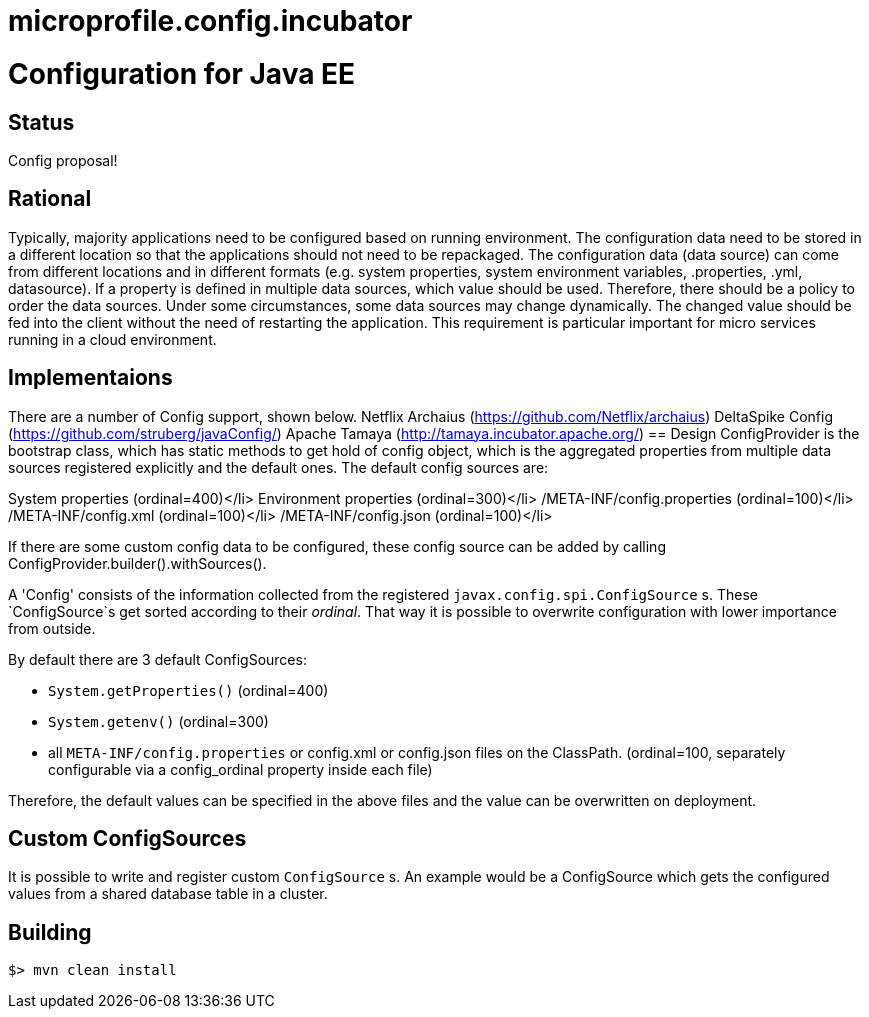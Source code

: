 # microprofile.config.incubator
//
// Licensed to the Apache Software Foundation (ASF) under one or more
// contributor license agreements.  See the NOTICE file distributed with
// this work for additional information regarding copyright ownership.
// The ASF licenses this file to You under the Apache License, Version 2.0
// (the "License"); you may not use this file except in compliance with
// the License.  You may obtain a copy of the License at
//
//   http://www.apache.org/licenses/LICENSE-2.0
//
// Unless required by applicable law or agreed to in writing, software
// distributed under the License is distributed on an "AS IS" BASIS,
// WITHOUT WARRANTIES OR CONDITIONS OF ANY KIND, either express or implied.
// See the License for the specific language governing permissions and
// limitations under the License.
//

# Configuration for Java EE

## Status

Config proposal!

== Rational

Typically, majority applications need to be configured based on running environment. The configuration data need to be stored in a different location so that the applications should not need to be repackaged. The configuration data (data source) can come from different locations and in different formats (e.g. system properties, system environment variables, .properties, .yml, datasource). If a property is defined in multiple data sources, which value should be used. Therefore, there should be a policy to order the data sources. Under some circumstances, some data sources may change dynamically. The changed value should be fed into the client without the need of restarting the application. This requirement is particular important for micro services running in a cloud environment.

== Implementaions

There are a number of Config support, shown below.
Netflix Archaius (https://github.com/Netflix/archaius)
DeltaSpike Config (https://github.com/struberg/javaConfig/)
Apache Tamaya (http://tamaya.incubator.apache.org/)
== Design
ConfigProvider is the bootstrap class, which has static methods to get hold of config object, which is the aggregated properties from multiple data sources registered explicitly and the default ones.
The default config sources are:

System properties (ordinal=400)</li>
Environment properties (ordinal=300)</li>
/META-INF/config.properties (ordinal=100)</li>
/META-INF/config.xml (ordinal=100)</li>
/META-INF/config.json (ordinal=100)</li>

If there are some custom config data to be configured, these config source can be added by calling
ConfigProvider.builder().withSources().

A 'Config' consists of the information collected from the registered `javax.config.spi.ConfigSource` s.
These `ConfigSource`s get sorted according to their _ordinal_.
That way it is possible to overwrite configuration with lower importance from outside.

By default there are 3 default ConfigSources:

* `System.getProperties()` (ordinal=400)
* `System.getenv()` (ordinal=300)
* all `META-INF/config.properties` or config.xml or config.json files on the ClassPath. (ordinal=100, separately configurable via a config_ordinal property inside each file)

Therefore, the default values can be specified in the above files and the value can be overwritten on deployment.

== Custom ConfigSources

It is possible to write and register custom `ConfigSource` s.
An example would be a ConfigSource which gets the configured values from a shared database table in a cluster.

== Building

`$> mvn clean install`

